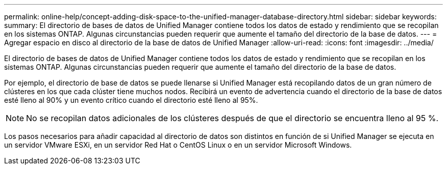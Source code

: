 ---
permalink: online-help/concept-adding-disk-space-to-the-unified-manager-database-directory.html 
sidebar: sidebar 
keywords:  
summary: El directorio de bases de datos de Unified Manager contiene todos los datos de estado y rendimiento que se recopilan en los sistemas ONTAP. Algunas circunstancias pueden requerir que aumente el tamaño del directorio de la base de datos. 
---
= Agregar espacio en disco al directorio de la base de datos de Unified Manager
:allow-uri-read: 
:icons: font
:imagesdir: ../media/


[role="lead"]
El directorio de bases de datos de Unified Manager contiene todos los datos de estado y rendimiento que se recopilan en los sistemas ONTAP. Algunas circunstancias pueden requerir que aumente el tamaño del directorio de la base de datos.

Por ejemplo, el directorio de base de datos se puede llenarse si Unified Manager está recopilando datos de un gran número de clústeres en los que cada clúster tiene muchos nodos. Recibirá un evento de advertencia cuando el directorio de la base de datos esté lleno al 90% y un evento crítico cuando el directorio esté lleno al 95%.

[NOTE]
====
No se recopilan datos adicionales de los clústeres después de que el directorio se encuentra lleno al 95 %.

====
Los pasos necesarios para añadir capacidad al directorio de datos son distintos en función de si Unified Manager se ejecuta en un servidor VMware ESXi, en un servidor Red Hat o CentOS Linux o en un servidor Microsoft Windows.
